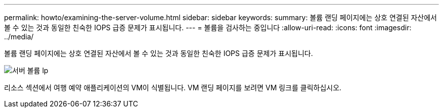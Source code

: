 ---
permalink: howto/examining-the-server-volume.html 
sidebar: sidebar 
keywords:  
summary: 볼륨 랜딩 페이지에는 상호 연결된 자산에서 볼 수 있는 것과 동일한 친숙한 IOPS 급증 문제가 표시됩니다. 
---
= 볼륨을 검사하는 중입니다
:allow-uri-read: 
:icons: font
:imagesdir: ../media/


[role="lead"]
볼륨 랜딩 페이지에는 상호 연결된 자산에서 볼 수 있는 것과 동일한 친숙한 IOPS 급증 문제가 표시됩니다.

image::../media/server-vol-lp.gif[서버 볼륨 lp]

리소스 섹션에서 여행 예약 애플리케이션의 VM이 식별됩니다. VM 랜딩 페이지를 보려면 VM 링크를 클릭하십시오.

